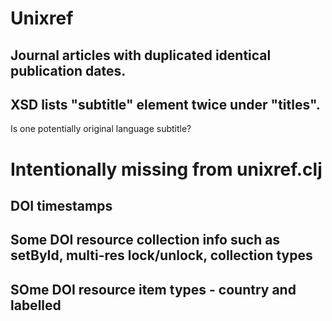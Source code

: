 * Unixref
** Journal articles with duplicated identical publication dates.
** XSD lists "subtitle" element twice under "titles". 
   Is one potentially original language subtitle?

* Intentionally missing from unixref.clj
** DOI timestamps
** Some DOI resource collection info such as setById, multi-res lock/unlock, collection types
** SOme DOI resource item types - country and labelled
